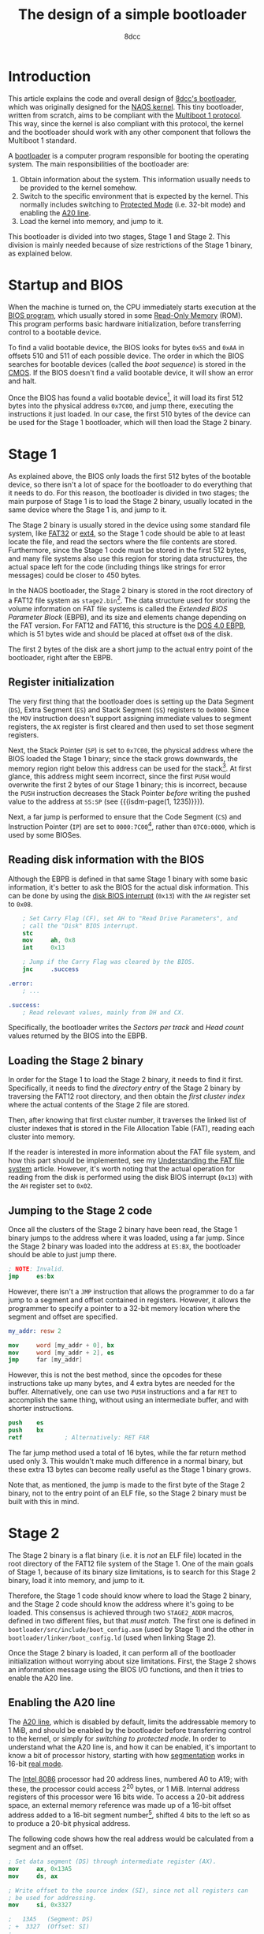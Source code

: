 #+TITLE: The design of a simple bootloader
#+AUTHOR: 8dcc
#+STARTUP: nofold
#+HTML_HEAD: <link rel="icon" type="image/x-icon" href="../img/favicon.png">
#+HTML_HEAD: <link rel="stylesheet" type="text/css" href="../css/main.css">
#+HTML_LINK_UP: index.html
#+HTML_LINK_HOME: ../index.html

#+MACRO: isdm-page    Intel SDM, Vol. $1, p. $2
#+MACRO: isdm-section Intel SDM, Vol. $1, Section $2
#+MACRO: isdm-figure  Intel SDM, Vol. $1, Figure $2
#+MACRO: isdm-table   Intel SDM, Vol. $1, Table $2

* Introduction
:PROPERTIES:
:CUSTOM_ID: introduction
:END:

This article explains the code and overall design of [[https://github.com/8dcc/bootloader][8dcc's bootloader]], which
was originally designed for the [[https://github.com/8dcc/naos][NAOS kernel]]. This tiny bootloader, written from
scratch, aims to be compliant with the [[https://www.gnu.org/software/grub/manual/multiboot/html_node/Specification.html#Specification][Multiboot 1 protocol]]. This way, since the
kernel is also compliant with this protocol, the kernel and the bootloader
should work with any other component that follows the Multiboot 1 standard.

A [[https://en.wikipedia.org/wiki/Bootloader][bootloader]] is a computer program responsible for booting the operating
system. The main responsibilities of the bootloader are:

1. Obtain information about the system. This information usually needs to be
   provided to the kernel somehow.
2. Switch to the specific environment that is expected by the kernel. This
   normally includes switching to [[https://en.wikipedia.org/wiki/Protected_mode][Protected Mode]] (i.e. 32-bit mode) and enabling
   the [[https://en.wikipedia.org/wiki/A20_line][A20 line]].
3. Load the kernel into memory, and jump to it.

This bootloader is divided into two stages, Stage 1 and Stage 2. This division
is mainly needed because of size restrictions of the Stage 1 binary, as
explained below.

* Startup and BIOS
:PROPERTIES:
:CUSTOM_ID: startup-and-bios
:END:

When the machine is turned on, the CPU immediately starts execution at the [[https://en.wikipedia.org/wiki/BIOS][BIOS
program]], which usually stored in some [[https://en.wikipedia.org/wiki/Read-only_memory][Read-Only Memory]] (ROM). This program
performs basic hardware initialization, before transferring control to a
bootable device.

To find a valid bootable device, the BIOS looks for bytes ~0x55~ and ~0xAA~ in
offsets 510 and 511 of each possible device. The order in which the BIOS
searches for bootable devices (called the /boot sequence/) is stored in the
[[https://en.wikipedia.org/wiki/Nonvolatile_BIOS_memory][CMOS]]. If the BIOS doesn't find a valid bootable device, it will show an error
and halt.

Once the BIOS has found a valid bootable device[fn::Actually, the BIOS starts by
loading the first 512 bytes, and then checks for the boot signature.], it will
load its first 512 bytes into the physical address ~0x7C00~, and jump there,
executing the instructions it just loaded. In our case, the first 510 bytes of
the device can be used for the Stage 1 bootloader, which will then load the
Stage 2 binary.

* Stage 1
:PROPERTIES:
:CUSTOM_ID: stage-1
:END:

As explained above, the BIOS only loads the first 512 bytes of the bootable
device, so there isn't a lot of space for the bootloader to do everything that
it needs to do. For this reason, the bootloader is divided in two stages; the
main purpose of Stage 1 is to load the Stage 2 binary, usually located in the
same device where the Stage 1 is, and jump to it.

The Stage 2 binary is usually stored in the device using some standard file
system, like [[https://en.wikipedia.org/wiki/File_Allocation_Table][FAT32]] or [[https://en.wikipedia.org/wiki/Ext4][ext4]], so the Stage 1 code should be able to at least
locate the file, and read the sectors where the file contents are
stored. Furthermore, since the Stage 1 code must be stored in the first 512
bytes, and many file systems also use this region for storing data structures,
the actual space left for the code (including things like strings for error
messages) could be closer to 450 bytes.

In the NAOS bootloader, the Stage 2 binary is stored in the root directory of a
FAT12 file system as =stage2.bin=[fn::Since FAT12 uses the [[https://en.wikipedia.org/wiki/8.3_filename][8.3 filename]]
convention, the actual stored name, the one that the Stage 1 should look for, is
=STAGE2 BIN=.]. The data structure used for storing the volume information on FAT
file systems is called the /Extended BIOS Parameter Block/ (EBPB), and its size
and elements change depending on the FAT version. For FAT12 and FAT16, this
structure is the [[https://en.wikipedia.org/wiki/DOS_4.0_EBPB][DOS 4.0 EBPB]], which is 51 bytes wide and should be placed at
offset ~0xB~ of the disk.

The first 2 bytes of the disk are a short jump to the actual entry point of the
bootloader, right after the EBPB.

** Register initialization
:PROPERTIES:
:CUSTOM_ID: register-initialization
:END:

The very first thing that the bootloader does is setting up the Data Segment
(=DS=), Extra Segment (=ES=) and Stack Segment (=SS=) registers to ~0x0000~. Since the
=MOV= instruction doesn't support assigning immediate values to segment registers,
the =AX= register is first cleared and then used to set those segment registers.

Next, the Stack Pointer (=SP=) is set to ~0x7C00~, the physical address where the
BIOS loaded the Stage 1 binary; since the stack grows downwards, the memory
region right below this address can be used for the stack[fn::Keep in mind that
the free memory region before the Stage 1 binary usually goes from physical
address ~0x0500~ to ~0x7BFF~, and going below that ~0x0500~ address would overwrite
the BIOS Data Area (BDA). See the [[https://wiki.osdev.org/Memory_Map_(x86)][OSDev wiki]] for more information.]. At first
glance, this address might seem incorrect, since the first =PUSH= would overwrite
the first 2 bytes of our Stage 1 binary; this is incorrect, because the =PUSH=
instruction decreases the Stack Pointer /before/ writing the pushed value to the
address at =SS:SP= (see {{{isdm-page(1, 1235)}}}).

Next, a far jump is performed to ensure that the Code Segment (=CS=) and
Instruction Pointer (=IP=) are set to ~0000:7C00~[fn::This address is meant to
illustrate the difference between the two main possible values set by the BIOS,
but the bootloader jumps to the adjacent instruction, which would be at an
offset like ~0x7C46~.], rather than ~07C0:0000~, which is used by some BIOSes.

** Reading disk information with the BIOS
:PROPERTIES:
:CUSTOM_ID: reading-disk-information-with-the-bios
:END:

Although the EBPB is defined in that same Stage 1 binary with some basic
information, it's better to ask the BIOS for the actual disk information. This
can be done by using the [[https://en.wikipedia.org/wiki/INT_13H][disk BIOS interrupt]] (~0x13~) with the =AH= register set to
~0x08~.

#+begin_src nasm
    ; Set Carry Flag (CF), set AH to "Read Drive Parameters", and
    ; call the "Disk" BIOS interrupt.
    stc
    mov     ah, 0x8
    int     0x13

    ; Jump if the Carry Flag was cleared by the BIOS.
    jnc     .success

.error:
    ; ...

.success:
    ; Read relevant values, mainly from DH and CX.
#+end_src

Specifically, the bootloader writes the /Sectors per track/ and /Head count/ values
returned by the BIOS into the EBPB.

** Loading the Stage 2 binary
:PROPERTIES:
:CUSTOM_ID: loading-the-stage-2-binary
:END:

In order for the Stage 1 to load the Stage 2 binary, it needs to find it
first. Specifically, it needs to find the /directory entry/ of the Stage 2 binary
by traversing the FAT12 root directory, and then obtain the /first cluster index/
where the actual contents of the Stage 2 file are stored.

Then, after knowing that first cluster number, it traverses the linked list of
cluster indexes that is stored in the File Allocation Table (FAT), reading each
cluster into memory.

If the reader is interested in more information about the FAT file system, and
how this part should be implemented, see my [[file:../programming/understanding-fat.org][Understanding the FAT file system]]
article. However, it's worth noting that the actual operation for reading from
the disk is performed using the disk BIOS interrupt (~0x13~) with the =AH= register
set to ~0x02~.

** Jumping to the Stage 2 code
:PROPERTIES:
:CUSTOM_ID: jumping-to-the-stage-2-code
:END:

Once all the clusters of the Stage 2 binary have been read, the Stage 1 binary
jumps to the address where it was loaded, using a far jump. Since the Stage 2
binary was loaded into the address at =ES:BX=, the bootloader should be able to
just jump there.

#+begin_src nasm
; NOTE: Invalid.
jmp     es:bx
#+end_src

However, there isn't a =JMP= instruction that allows the programmer to do a far
jump to a segment and offset contained in registers. However, it allows the
programmer to specify a pointer to a 32-bit memory location where the segment
and offset are specified.

#+begin_src nasm
my_addr: resw 2

mov     word [my_addr + 0], bx
mov     word [my_addr + 2], es
jmp     far [my_addr]
#+end_src

However, this is not the best method, since the opcodes for these instructions
take up many bytes, and 4 extra bytes are needed for the buffer. Alternatively,
one can use two =PUSH= instructions and a far =RET= to accomplish the same thing,
without using an intermediate buffer, and with shorter instructions.

#+begin_src nasm
push    es
push    bx
retf            ; Alternatively: RET FAR
#+end_src

The far jump method used a total of 16 bytes, while the far return method used
only 3. This wouldn't make much difference in a normal binary, but these extra
13 bytes can become really useful as the Stage 1 binary grows.

Note that, as mentioned, the jump is made to the first byte of the Stage 2
binary, not to the entry point of an ELF file, so the Stage 2 binary must be
built with this in mind.

* Stage 2
:PROPERTIES:
:CUSTOM_ID: stage-2
:END:

The Stage 2 binary is a flat binary (i.e. it is /not/ an ELF file) located in the
root directory of the FAT12 file system of the Stage 1. One of the main goals of
Stage 1, because of its binary size limitations, is to search for this Stage 2
binary, load it into memory, and jump to it.

Therefore, the Stage 1 code should know where to load the Stage 2 binary, and
the Stage 2 code should know the address where it's going to be loaded. This
consensus is achieved through two =STAGE2_ADDR= macros, defined in two different
files, but that /must match/.  The first one is defined in
=bootloader/src/include/boot_config.asm= (used by Stage 1) and the other in
=bootloader/linker/boot_config.ld= (used when linking Stage 2).

Once the Stage 2 binary is loaded, it can perform all of the bootloader
initialization without worrying about size limitations. First, the Stage 2 shows
an information message using the BIOS I/O functions, and then it tries to enable
the A20 line.

** Enabling the A20 line
:PROPERTIES:
:CUSTOM_ID: enabling-the-a20-line
:END:

The [[https://en.wikipedia.org/wiki/A20_line][A20 line]], which is disabled by default, limits the addressable memory to 1
MiB, and should be enabled by the bootloader before transferring control to the
kernel, or simply for [[*Switching to protected mode][switching to protected mode]]. In order to understand what
the A20 line is, and how it can be enabled, it's important to know a bit of
processor history, starting with how [[https://en.wikipedia.org/wiki/X86_memory_segmentation][segmentation]] works in 16-bit [[https://en.wikipedia.org/wiki/Real_mode][real mode]].

The [[https://en.wikipedia.org/wiki/Intel_8086][Intel 8086]] processor had 20 address lines, numbered A0 to A19; with these,
the processor could access 2^20 bytes, or 1 MiB. Internal address registers of
this processor were 16 bits wide. To access a 20-bit address space, an external
memory reference was made up of a 16-bit offset address added to a 16-bit
segment number[fn::For more information on 16-bit segmentation, see [[https://courses.cs.umbc.edu/undergraduate/CMSC211/fall01/burt/lectures/Chap12/segmentsOffsets.html][this article]]
by [[https://userpages.cs.umbc.edu/burt/][Gary Burt]].], shifted 4 bits to the left so as to produce a 20-bit physical
address.

The following code shows how the real address would be calculated from a segment
and an offset.

#+begin_src nasm
; Set data segment (DS) through intermediate register (AX).
mov     ax, 0x13A5
mov     ds, ax

; Write offset to the source index (SI), since not all registers can
; be used for addressing.
mov     si, 0x3327

;   13A5   (Segment: DS)
; +  3327  (Offset: SI)
; -------
;   16D77  (Address)
mov     ax, [ds:si]
#+end_src

Another important detail about this old processors is that, since they only had
20 address lines, addresses over 1 MiB caused the actual address to wrap
around. For example, ~F800:8000~, which should translate physical address
~0x00100000~, actually translates to address ~0x00000000~, since the 21st bit is
discarded.

As processors evolved, starting from the [[https://en.wikipedia.org/wiki/Intel_80286][Intel 80286]], they were able to address
more than 1 MiB of memory. However, for backwards compatibility, they were still
supposed to emulate the behavior of a 8086 processor when booting up, which
meant that they had to force this wrap-around behavior, since some programs
depended on this. To control this wrap-around behavior, a [[https://en.wikipedia.org/wiki/Logic_gate][logic gate]] was
inserted in the A20 line between the processor and [[https://en.wikipedia.org/wiki/System_bus][system bus]], which got named
Gate-A20.

This logic gate was supposed to be controlled from software, originally through
the Intel 8042 keyboard controller. Since then, other more efficient methods are
available, but they might not all work, so it's best to try as many of them as
possible. Without getting into much detail, these are the methods used in the
bootloader, starting with the most likely to work:

1. Check if the A20 line was already enabled. This is done by comparing a known
   value at some address with the value located 1 MiB higher; if they match,
   it's safe to assume that it wrapped around, so the A20 line is disabled.
2. Try to enable it through the BIOS. This is done through BIOS interrupt ~0x15~.
3. Try to enable it through the original keyboard method.

If the bootloader can't enable the A20 line, it shows an error message and
stops.

** Loading the GDT
:PROPERTIES:
:CUSTOM_ID: loading-the-gdt
:END:

Before switching to protected mode, the Global Descriptor Table (GDT) has to be
loaded.

#+begin_comment org
TODO: About why we have to subtract one from the size of the GDT, when defining its
pseudo-descriptor.

From {{{isdm-section(3, 3.5.1)}}}:

#+begin_quote
The limit value for the GDT is expressed in bytes. As with segments, the limit
value is added to the base address to get the address of the last valid byte. A
limit value of 0 results in exactly one valid byte.
#+end_quote
#+end_comment

** Switching to protected mode
:PROPERTIES:
:CUSTOM_ID: switching-to-protected-mode
:END:

Before transferring access to the kernel, the bootloader has to switch to
protected mode.

#+begin_comment org
TODO: Link sections:
  - 3.1 Memory Management Overview
  - 9.9.1 Switching to Protected Mode
#+end_comment

* Building and debugging the disk image
:PROPERTIES:
:CUSTOM_ID: building-and-debugging-the-disk-image
:END:

The build process of the disk image has a few steps that are worth mentioning
here. The target of the build process is to obtain a file that can be flashed
into a device, making it bootable with our bootloader.

First, the assembly sources are assembled using =nasm= into a 32-bit ELF object
file. This object file is then linked into a /flat binary/ using an [[https://github.com/8dcc/i686-cross-compiler][i686
cross-compiler]], using an appropriate linker script. Furthermore, the ELF object
file produced by NASM can be linked into an ELF binary, which can be used for
debugging, as shown below. The following diagram explains the build process of
an assembly file.

[[file:../img/bootloader-assembly-build.svg]]

Once the Stage 1 and Stage 2 binaries are built, they can be inserted into the
filesystem of the final image. First, an empty image is created with =dd=, and
then the filesystem itself is created with =mkfs.fat=. Then, the =mcopy= (from the
=mtools= package) is used to copy the files into the image that was just created.

To make the device bootable, however, we need to make sure that the Stage 1
image is placed in the first sector of the image. Some of the FAT12 filesystem
information, such as the Bios Parameter Block (BPB), is also located on this
sector, though, so we will only copy certain chunks of the Stage 1 binary. To do
this, the =copy-fat12-boot.sh= script is used, which just calls =dd= with some
special flags. For more information on the FAT12 file system, check out my
[[file:~/01-Git/8dcc.github.io/programming/understanding-fat.org][Understanding the FAT file system]] article.

For debugging the image, as noted above, the ELF binaries can be used. They can
both be loaded into GDB with the =add-symbol-file= commands, or used with many
tools like =addr2line=. For more information on debugging, check out the
bootloader repository's, linked above.
